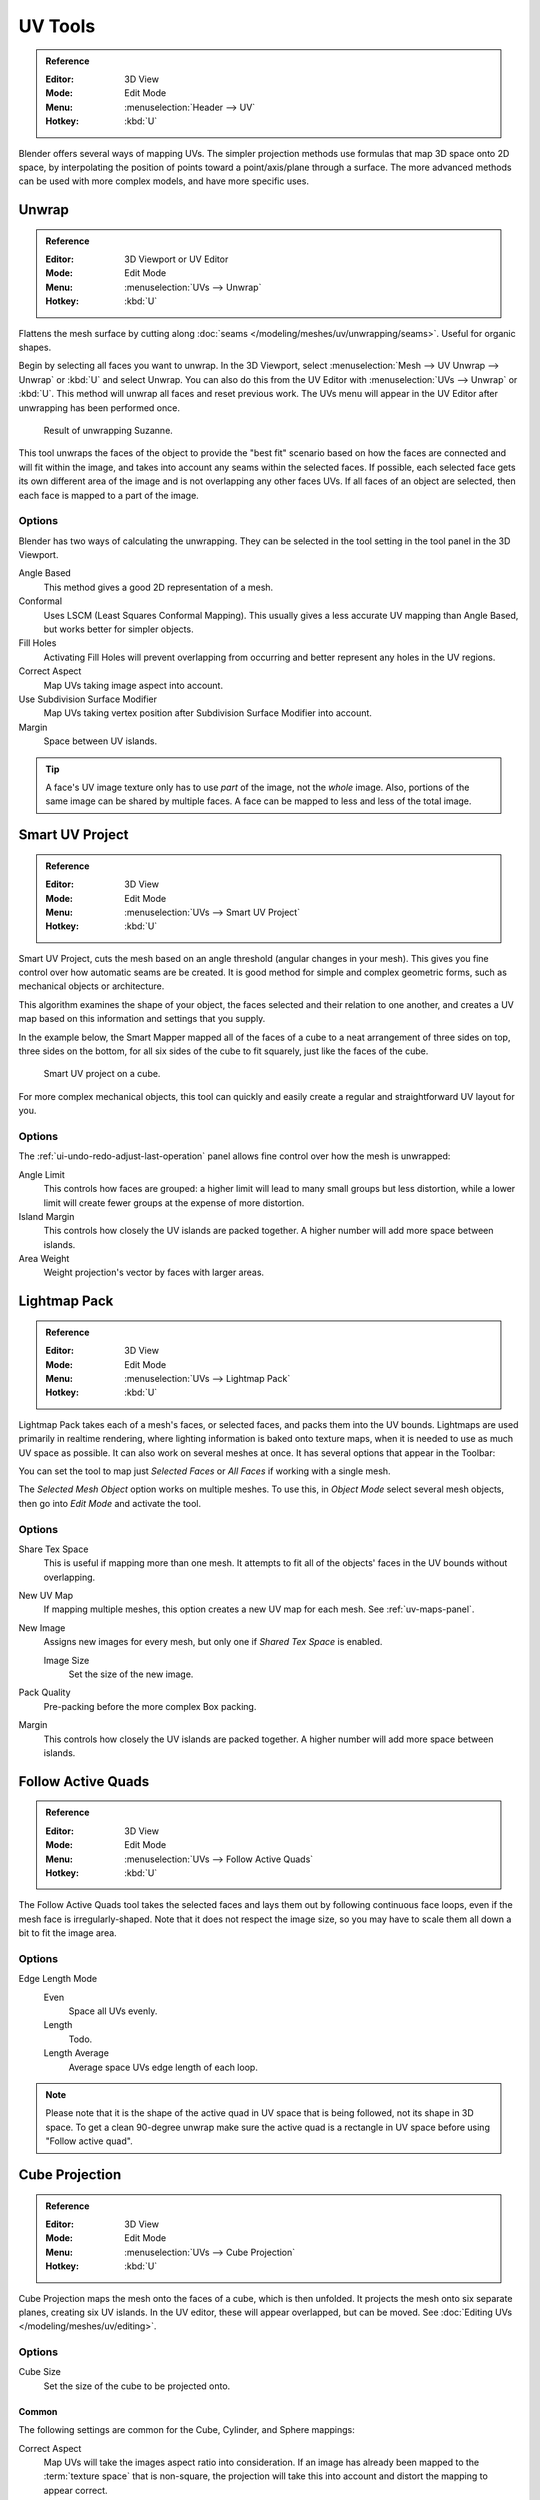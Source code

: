 
********
UV Tools
********

.. admonition:: Reference
   :class: refbox

   :Editor:    3D View
   :Mode:      Edit Mode
   :Menu:      :menuselection:`Header --> UV`
   :Hotkey:    :kbd:`U`

Blender offers several ways of mapping UVs.
The simpler projection methods use formulas that map 3D space onto 2D space,
by interpolating the position of points toward a point/axis/plane through a surface.
The more advanced methods can be used with more complex models, and have more specific uses.


.. _bpy.ops.uv.unwrap:

Unwrap
======

.. admonition:: Reference
   :class: refbox

   :Editor:    3D Viewport or UV Editor
   :Mode:      Edit Mode
   :Menu:      :menuselection:`UVs --> Unwrap`
   :Hotkey:    :kbd:`U`

Flattens the mesh surface by cutting along :doc:`seams </modeling/meshes/uv/unwrapping/seams>`.
Useful for organic shapes.

Begin by selecting all faces you want to unwrap.
In the 3D Viewport, select :menuselection:`Mesh --> UV Unwrap --> Unwrap` or
:kbd:`U` and select Unwrap.
You can also do this from the UV Editor with :menuselection:`UVs --> Unwrap` or :kbd:`U`.
This method will unwrap all faces and reset previous work.
The UVs menu will appear in the UV Editor after unwrapping has been performed once.

.. figure:: /images/modeling_meshes_editing_uv_unwrapping_mapping-types_unwrap-example.png
   :width: 420px

   Result of unwrapping Suzanne.

This tool unwraps the faces of the object to provide
the "best fit" scenario based on how the faces are connected and will fit within the image,
and takes into account any seams within the selected faces.
If possible, each selected face gets its own different area of the image and is not overlapping any other faces UVs.
If all faces of an object are selected, then each face is mapped to a part of the image.


Options
-------

Blender has two ways of calculating the unwrapping.
They can be selected in the tool setting in the tool panel in the 3D Viewport.

Angle Based
   This method gives a good 2D representation of a mesh.
Conformal
   Uses LSCM (Least Squares Conformal Mapping). This usually gives a less accurate UV mapping than Angle Based,
   but works better for simpler objects.

Fill Holes
   Activating Fill Holes will prevent overlapping from occurring and better represent any holes in the UV regions.
Correct Aspect
   Map UVs taking image aspect into account.

Use Subdivision Surface Modifier
   Map UVs taking vertex position after Subdivision Surface Modifier into account.

Margin
   Space between UV islands.

.. tip::

   A face's UV image texture only has to use *part* of the image, not the *whole* image.
   Also, portions of the same image can be shared by multiple faces.
   A face can be mapped to less and less of the total image.


.. _bpy.ops.uv.smart_project:

Smart UV Project
================

.. admonition:: Reference
   :class: refbox

   :Editor:    3D View
   :Mode:      Edit Mode
   :Menu:      :menuselection:`UVs --> Smart UV Project`
   :Hotkey:    :kbd:`U`

Smart UV Project, cuts the mesh based on an angle threshold (angular changes in your mesh).
This gives you fine control over how automatic seams are be created.
It is good method for simple and complex geometric forms,
such as mechanical objects or architecture.

This algorithm examines the shape of your object,
the faces selected and their relation to one another,
and creates a UV map based on this information and settings that you supply.

In the example below,
the Smart Mapper mapped all of the faces of a cube to a neat arrangement of three sides on top,
three sides on the bottom, for all six sides of the cube to fit squarely,
just like the faces of the cube.

.. figure:: /images/modeling_meshes_editing_uv_unwrapping_mapping-types_smart-project.png
   :width: 670px

   Smart UV project on a cube.

For more complex mechanical objects, this tool can quickly and easily create
a regular and straightforward UV layout for you.


Options
-------

The :ref:`ui-undo-redo-adjust-last-operation` panel allows fine control over how the mesh is unwrapped:

Angle Limit
   This controls how faces are grouped: a higher limit will lead to many small groups but less distortion,
   while a lower limit will create fewer groups at the expense of more distortion.
Island Margin
   This controls how closely the UV islands are packed together.
   A higher number will add more space between islands.
Area Weight
   Weight projection's vector by faces with larger areas.


.. _bpy.ops.uv.lightmap_pack:

Lightmap Pack
=============

.. admonition:: Reference
   :class: refbox

   :Editor:    3D View
   :Mode:      Edit Mode
   :Menu:      :menuselection:`UVs --> Lightmap Pack`
   :Hotkey:    :kbd:`U`

Lightmap Pack takes each of a mesh's faces, or selected faces,
and packs them into the UV bounds. Lightmaps are used primarily in realtime rendering,
where lighting information is baked onto texture maps,
when it is needed to use as much UV space as possible.
It can also work on several meshes at once.
It has several options that appear in the Toolbar:

You can set the tool to map just *Selected Faces* or *All Faces* if
working with a single mesh.

The *Selected Mesh Object* option works on multiple meshes. To use this,
in *Object Mode* select several mesh objects,
then go into *Edit Mode* and activate the tool.


Options
-------

Share Tex Space
   This is useful if mapping more than one mesh.
   It attempts to fit all of the objects' faces in the UV bounds without overlapping.
New UV Map
   If mapping multiple meshes, this option creates a new UV map for each mesh.
   See :ref:`uv-maps-panel`.
New Image
   Assigns new images for every mesh, but only one if *Shared Tex Space* is enabled.

   Image Size
      Set the size of the new image.

Pack Quality
   Pre-packing before the more complex Box packing.
Margin
   This controls how closely the UV islands are packed together.
   A higher number will add more space between islands.


.. _bpy.ops.uv.follow_active_quads:

Follow Active Quads
===================

.. admonition:: Reference
   :class: refbox

   :Editor:    3D View
   :Mode:      Edit Mode
   :Menu:      :menuselection:`UVs --> Follow Active Quads`
   :Hotkey:    :kbd:`U`

The Follow Active Quads tool takes the selected faces and lays them out
by following continuous face loops, even if the mesh face is irregularly-shaped.
Note that it does not respect the image size,
so you may have to scale them all down a bit to fit the image area.


Options
-------

Edge Length Mode
   Even
      Space all UVs evenly.
   Length
      Todo.
   Length Average
      Average space UVs edge length of each loop.

.. note::

   Please note that it is the shape of the active quad in UV space that is being followed,
   not its shape in 3D space. To get a clean 90-degree unwrap make sure the active quad is
   a rectangle in UV space before using "Follow active quad".


.. _bpy.ops.uv.cube_project:

Cube Projection
===============

.. admonition:: Reference
   :class: refbox

   :Editor:    3D View
   :Mode:      Edit Mode
   :Menu:      :menuselection:`UVs --> Cube Projection`
   :Hotkey:    :kbd:`U`

Cube Projection maps the mesh onto the faces of a cube, which is then unfolded.
It projects the mesh onto six separate planes, creating six UV islands.
In the UV editor, these will appear overlapped, but can be moved.
See :doc:`Editing UVs </modeling/meshes/uv/editing>`.


Options
-------

Cube Size
   Set the size of the cube to be projected onto.


Common
^^^^^^

The following settings are common for the Cube, Cylinder, and Sphere mappings:

Correct Aspect
   Map UVs will take the images aspect ratio into consideration.
   If an image has already been mapped to the :term:`texture space` that is non-square,
   the projection will take this into account and distort the mapping to appear correct.
Clip to Bounds
   Any UVs that lie outside the (0 to 1) range will be clipped to that range
   by being moved to the UV space border it is closest to.
Scale to Bounds
   If the UV map is larger than the (0 to 1) range, the entire map will be scaled to fit inside.


.. _bpy.ops.uv.cylinder_project:
.. _bpy.ops.uv.sphere_project:

Cylinder & Sphere Projection
============================

.. admonition:: Reference
   :class: refbox

   :Editor:    3D View
   :Mode:      Edit Mode
   :Menu:      :menuselection:`UVs --> Sphere Projection`
               :menuselection:`UVs --> Cylinder Projection`
   :Hotkey:    :kbd:`U`

Cylindrical and Spherical mappings have the same options. The difference is that
a cylindrical mapping projects the UVs on a plane toward the cylinder shape,
while a spherical map takes into account the sphere's curvature,
and each latitude line becomes evenly spaced.
Useful for spherical shapes, like eyes, planets, etc.

.. figure:: /images/modeling_meshes_editing_uv_unwrapping_mapping-types_sphere-projection.png
   :width: 420px

   Using an equirectangular image with a Sphere Projection.

Normally, to unwrap a cylinder (tube) as if you slit it lengthwise and folded it flat,
Blender wants the view to be vertical, with the tube standing "up".
Different views will project the tube onto the UV map differently, skewing the image if used.
However, you can set the axis on which the calculation is done manually.
This same idea works for the sphere mapping:

Recall the opening cartographer's approaching to mapping the world? Well,
you can achieve the same here when unwrapping a sphere from different perspectives. Normally,
to unwrap a sphere, view the sphere with the poles at the top and bottom. After unwrapping,
Blender will give you an equirectangular projection;
the point at the equator facing you will be in the middle of the image.
A polar view will give a very different but common projection map. Using an equirectangular projection
map of the earth as the UV image will give a good planet mapping onto the sphere.


Options
-------

Direction
   View on Poles
      Use when viewing from the top (at a pole) by using an axis that is straight down from the view.
   View on Equator
      Use if view is looking at the equator, by using a vertical axis.
   Align to Object
      Uses the object's transform to calculate the axis.

Align
   Select which axis is up.

   Polar ZX
      Polar 0 is on the X axis.
   Polar ZY
      Polar 0 is on the Y axis.

Radius
   The radius of the cylinder to use.


.. _bpy.ops.uv.project_from_view:

Project from View
=================

.. admonition:: Reference
   :class: refbox

   :Editor:    3D View
   :Mode:      Edit Mode
   :Menu:      :menuselection:`UVs --> Project from View`
   :Hotkey:    :kbd:`U`

Project from View takes the current view in the 3D Viewport and flattens the mesh as it appears.
Use this option if you are using a picture of a real object as a UV Texture for an object that
you have modeled. You will get stretching in areas where the model recedes away from you.


Options
-------

See also `Common`_ options.

Orthographic
   Apply an orthographic projection.


Project from View (Bounds)
==========================

.. admonition:: Reference
   :class: refbox

   :Editor:    3D View
   :Mode:      Edit Mode
   :Menu:      :menuselection:`UVs --> Project from View (Bounds)`
   :Hotkey:    :kbd:`U`

Similar to `Project from View`_,
but with *Scale to Bounds* and *Correct Aspect* activated.


.. _bpy.ops.uv.reset:

Reset
=====

.. admonition:: Reference
   :class: refbox

   :Editor:    3D View
   :Mode:      Edit Mode
   :Menu:      :menuselection:`UVs --> Reset`
   :Hotkey:    :kbd:`U`

Reset UVs maps each face to fill the UV grid, giving each face the same mapping.

If you want to use an image that is tileable,
the surface will be covered in a smooth repetition of that image,
with the image skewed to fit the shape of each individual face.
Use this unwrapping option to reset the map and undo any unwrapping (go back to the start).
